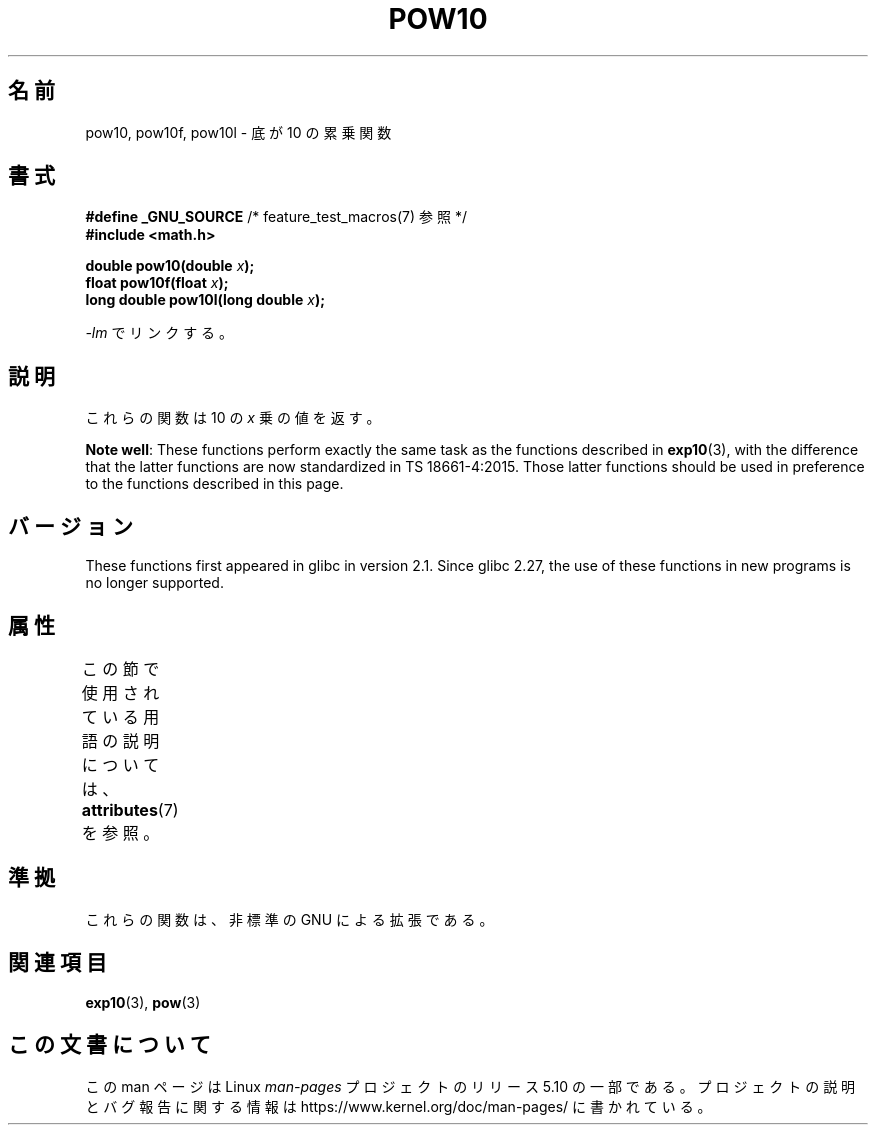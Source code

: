 .\" Copyright 2004 Andries Brouwer (aeb@cwi.nl)
.\"
.\" %%%LICENSE_START(VERBATIM)
.\" Permission is granted to make and distribute verbatim copies of this
.\" manual provided the copyright notice and this permission notice are
.\" preserved on all copies.
.\"
.\" Permission is granted to copy and distribute modified versions of this
.\" manual under the conditions for verbatim copying, provided that the
.\" entire resulting derived work is distributed under the terms of a
.\" permission notice identical to this one.
.\"
.\" Since the Linux kernel and libraries are constantly changing, this
.\" manual page may be incorrect or out-of-date.  The author(s) assume no
.\" responsibility for errors or omissions, or for damages resulting from
.\" the use of the information contained herein.  The author(s) may not
.\" have taken the same level of care in the production of this manual,
.\" which is licensed free of charge, as they might when working
.\" professionally.
.\"
.\" Formatted or processed versions of this manual, if unaccompanied by
.\" the source, must acknowledge the copyright and authors of this work.
.\" %%%LICENSE_END
.\"
.\"*******************************************************************
.\"
.\" This file was generated with po4a. Translate the source file.
.\"
.\"*******************************************************************
.\"
.\" Japanese Version Copyright (c) 2005 Yuichi SATO
.\"         all rights reserved.
.\" Translated Sun Jan 30 14:07:37 JST 2005
.\"         by Yuichi SATO <ysato444@yahoo.co.jp>
.\"
.TH POW10 3 2017\-09\-15 "" "Linux Programmer's Manual"
.SH 名前
pow10, pow10f, pow10l \- 底が 10 の累乗関数
.SH 書式
.nf
\fB#define _GNU_SOURCE\fP         /* feature_test_macros(7) 参照 */
\fB#include <math.h>\fP
.PP
\fBdouble pow10(double \fP\fIx\fP\fB);\fP
\fBfloat pow10f(float \fP\fIx\fP\fB);\fP
\fBlong double pow10l(long double \fP\fIx\fP\fB);\fP
.fi
.PP
\fI\-lm\fP でリンクする。
.SH 説明
これらの関数は 10 の \fIx\fP 乗の値を返す。
.PP
\fBNote well\fP: These functions perform exactly the same task as the functions
described in \fBexp10\fP(3), with the difference that the latter functions are
now standardized in TS\ 18661\-4:2015.  Those latter functions should be used
in preference to the functions described in this page.
.SH バージョン
.\" glibc commit 5a80d39d0d2587e9bd8e72f19e92eeb2a66fbe9e
These functions first appeared in glibc in version 2.1.  Since glibc 2.27,
the use of these functions in new programs is no longer supported.
.SH 属性
この節で使用されている用語の説明については、 \fBattributes\fP(7) を参照。
.TS
allbox;
lbw28 lb lb
l l l.
インターフェース	属性	値
T{
\fBpow10\fP(),
\fBpow10f\fP(),
\fBpow10l\fP()
T}	Thread safety	MT\-Safe
.TE
.SH 準拠
これらの関数は、非標準の GNU による拡張である。
.SH 関連項目
\fBexp10\fP(3), \fBpow\fP(3)
.SH この文書について
この man ページは Linux \fIman\-pages\fP プロジェクトのリリース 5.10 の一部である。プロジェクトの説明とバグ報告に関する情報は
\%https://www.kernel.org/doc/man\-pages/ に書かれている。
